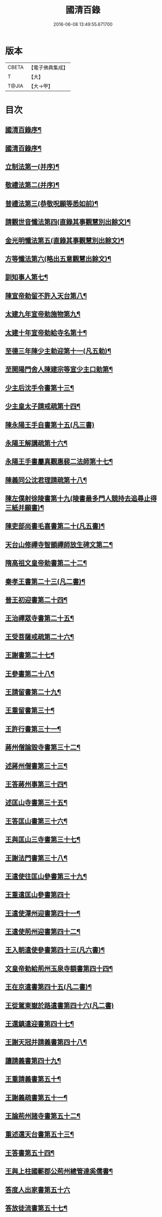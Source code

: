 #+TITLE: 國清百錄 
#+DATE: 2016-06-08 13:49:55.671700

* 版本
 |     CBETA|【電子佛典集成】|
 |         T|【大】     |
 |     T@JIA|【大→甲】   |

* 目次
** [[file:KR6d0183_001.txt::001-0793a3][國清百錄序¶]]
** [[file:KR6d0183_001.txt::001-0793b3][國清百錄序¶]]
** [[file:KR6d0183_001.txt::001-0793b25][立制法第一(并序)¶]]
** [[file:KR6d0183_001.txt::001-0794a19][敬禮法第二(并序)¶]]
** [[file:KR6d0183_001.txt::001-0795a22][普禮法第三(恭敬呪願等悉如前)¶]]
** [[file:KR6d0183_001.txt::001-0795b17][請觀世音懺法第四(直錄其事觀慧別出餘文)¶]]
** [[file:KR6d0183_001.txt::001-0796a5][金光明懺法第五(直錄其事觀慧別出餘文)¶]]
** [[file:KR6d0183_001.txt::001-0796b23][方等懺法第六(略出五意觀慧出餘文)¶]]
** [[file:KR6d0183_001.txt::001-0798c10][訓知事人第七¶]]
** [[file:KR6d0183_001.txt::001-0799a20][陳宣帝勅留不許入天台第八¶]]
** [[file:KR6d0183_001.txt::001-0799a25][太建九年宣帝勅施物第九¶]]
** [[file:KR6d0183_001.txt::001-0799a29][太建十年宣帝勅給寺名第十¶]]
** [[file:KR6d0183_001.txt::001-0799b3][至德三年陳少主勅迎第十一(凡五勅)¶]]
** [[file:KR6d0183_001.txt::001-0799b27][至開陽門舍人陳建宗等宣少主口勅第¶]]
** [[file:KR6d0183_002.txt::002-0800a7][少主后沈手令書第十三¶]]
** [[file:KR6d0183_002.txt::002-0800a15][少主皇太子請戒疏第十四¶]]
** [[file:KR6d0183_002.txt::002-0800a28][陳永陽王手自書第十五(凡三書)]]
** [[file:KR6d0183_002.txt::002-0800b15][永陽王解講疏第十六¶]]
** [[file:KR6d0183_002.txt::002-0800c20][永陽王手書屬真觀惠裴二法師第十七¶]]
** [[file:KR6d0183_002.txt::002-0801a9][陳義同公沈君理請疏第十八¶]]
** [[file:KR6d0183_002.txt::002-0801a15][陳左僕射徐陵書第十九(陵書最多門人競持去追尋止得三紙并願書)¶]]
** [[file:KR6d0183_002.txt::002-0801b9][陳吏部尚書毛喜書第二十(凡五書)¶]]
** [[file:KR6d0183_002.txt::002-0801c11][天台山修禪寺智顗禪師放生碑文第二¶]]
** [[file:KR6d0183_002.txt::002-0802c11][隋高祖文皇帝勅書第二十二¶]]
** [[file:KR6d0183_002.txt::002-0802c27][秦孝王書第二十三(凡二書)¶]]
** [[file:KR6d0183_002.txt::002-0803a10][晉王初迎書第二十四¶]]
** [[file:KR6d0183_002.txt::002-0803a17][王治禪眾寺書第二十五¶]]
** [[file:KR6d0183_002.txt::002-0803a22][王受菩薩戒疏第二十六¶]]
** [[file:KR6d0183_002.txt::002-0804a5][王謝書第二十七¶]]
** [[file:KR6d0183_002.txt::002-0804a11][王參書第二十八¶]]
** [[file:KR6d0183_002.txt::002-0804a15][王請留書第二十九¶]]
** [[file:KR6d0183_002.txt::002-0804a29][王重留書第三十¶]]
** [[file:KR6d0183_002.txt::002-0804b15][王許行書第三十一¶]]
** [[file:KR6d0183_002.txt::002-0804b21][蔣州僧論毀寺書第三十二¶]]
** [[file:KR6d0183_002.txt::002-0804c4][述蔣州僧書第三十三¶]]
** [[file:KR6d0183_002.txt::002-0804c25][王答蔣州事第三十四¶]]
** [[file:KR6d0183_002.txt::002-0805a12][述匡山寺書第三十五¶]]
** [[file:KR6d0183_002.txt::002-0805b4][王答匡山書第三十六¶]]
** [[file:KR6d0183_002.txt::002-0805b15][王與匡山三寺書第三十七¶]]
** [[file:KR6d0183_002.txt::002-0805c4][王謝法門書第三十八¶]]
** [[file:KR6d0183_002.txt::002-0805c11][王遣使往匡山參書第三十九¶]]
** [[file:KR6d0183_002.txt::002-0805c29][王重遣匡山參書第四十]]
** [[file:KR6d0183_002.txt::002-0806a16][王遣使潭州迎書第四十一¶]]
** [[file:KR6d0183_002.txt::002-0806a22][王遣使荊州迎書第四十二¶]]
** [[file:KR6d0183_002.txt::002-0806a29][王入朝遣使參書第四十三(凡六書)¶]]
** [[file:KR6d0183_002.txt::002-0806c13][文皇帝勅給荊州玉泉寺額書第四十四¶]]
** [[file:KR6d0183_002.txt::002-0806c20][王在京遣書第四十五(凡二書)¶]]
** [[file:KR6d0183_002.txt::002-0806c29][王從駕東嶽於路遣書第四十六(凡二書)]]
** [[file:KR6d0183_002.txt::002-0807a9][王還鎮遣迎書第四十七¶]]
** [[file:KR6d0183_002.txt::002-0807a29][王謝天冠并請義書第四十八¶]]
** [[file:KR6d0183_002.txt::002-0807b22][讓請義書第四十九¶]]
** [[file:KR6d0183_002.txt::002-0807c12][王重請義書第五十¶]]
** [[file:KR6d0183_003.txt::003-0808a10][王謝義疏書第五十一¶]]
** [[file:KR6d0183_003.txt::003-0808a15][王論荊州諸寺書第五十二¶]]
** [[file:KR6d0183_003.txt::003-0808a26][重述還天台書第五十三¶]]
** [[file:KR6d0183_003.txt::003-0808b14][王答書第五十四¶]]
** [[file:KR6d0183_003.txt::003-0808b21][王與上柱國蘄郡公荊州總管達奚儒書¶]]
** [[file:KR6d0183_003.txt::003-0808b29][答度人出家書第五十六]]
** [[file:KR6d0183_003.txt::003-0808c8][答放徒流書第五十七¶]]
** [[file:KR6d0183_003.txt::003-0808c26][答施物書第五十八¶]]
** [[file:KR6d0183_003.txt::003-0809a7][王迎入城礙雨移日書第五十九¶]]
** [[file:KR6d0183_003.txt::003-0809a10][王迎入城書第六十¶]]
** [[file:KR6d0183_003.txt::003-0809a14][王遣使入天台參書第六十一¶]]
** [[file:KR6d0183_003.txt::003-0809a26][王遣使入天台迎書第六十二¶]]
** [[file:KR6d0183_003.txt::003-0809a29][王參病書第六十三]]
** [[file:KR6d0183_003.txt::003-0809b6][發願疏文第六十四¶]]
** [[file:KR6d0183_003.txt::003-0809c6][遺書與晉王第六十五¶]]
** [[file:KR6d0183_003.txt::003-0810c8][王答遺旨文第六十六¶]]
** [[file:KR6d0183_003.txt::003-0811b15][王遣使入天台建功德願文第六十七¶]]
** [[file:KR6d0183_003.txt::003-0811c22][王弔大眾文第六十八¶]]
** [[file:KR6d0183_003.txt::003-0812a14][天台山眾謝啟第六十九¶]]
** [[file:KR6d0183_003.txt::003-0812b5][王遣使入天台設周忌書第七十¶]]
** [[file:KR6d0183_003.txt::003-0812b10][天台山眾謝功德啟第七十一¶]]
** [[file:KR6d0183_003.txt::003-0812b16][天台眾賀啟第七十二¶]]
** [[file:KR6d0183_003.txt::003-0812b22][天台眾謝造寺成啟第七十三¶]]
** [[file:KR6d0183_003.txt::003-0812c10][僧使對皇太子問答第七十四¶]]
** [[file:KR6d0183_003.txt::003-0813a25][皇太子敬靈龕文第七十五¶]]
** [[file:KR6d0183_003.txt::003-0813c11][皇太子於天台設齋願文第七十六¶]]
** [[file:KR6d0183_003.txt::003-0814a17][皇太子令書與天台山眾第七十七¶]]
** [[file:KR6d0183_003.txt::003-0814b10][天台眾謝啟第七十八¶]]
** [[file:KR6d0183_003.txt::003-0814b23][皇太子重令書第七十九¶]]
** [[file:KR6d0183_003.txt::003-0814c2][天台眾謝啟第八十¶]]
** [[file:KR6d0183_003.txt::003-0814c10][皇太子弘淨名疏書第八十一¶]]
** [[file:KR6d0183_003.txt::003-0814c28][仁壽四年皇太子登極天台眾賀至尊第¶]]
** [[file:KR6d0183_003.txt::003-0815a7][至尊勅第八十三¶]]
** [[file:KR6d0183_003.txt::003-0815a17][天台眾謝啟第八十四¶]]
** [[file:KR6d0183_003.txt::003-0815a27][輿駕巡江都宮寺眾參啟第八十五¶]]
** [[file:KR6d0183_003.txt::003-0815b4][僧使對問答第八十六¶]]
** [[file:KR6d0183_003.txt::003-0815c29][勅立國清寺名第八十七]]
** [[file:KR6d0183_003.txt::003-0816a4][表國清啟第八十八¶]]
** [[file:KR6d0183_004.txt::004-0816a19][勅度四十九人法名第八十九¶]]
** [[file:KR6d0183_004.txt::004-0816b21][國清寺眾謝啟第九十¶]]
** [[file:KR6d0183_004.txt::004-0816c23][勅報百司上表賀口勅第九十一¶]]
** [[file:KR6d0183_004.txt::004-0817a5][口勅施幡第九十二¶]]
** [[file:KR6d0183_004.txt::004-0817a8][勅造國清寺碑文第九十三¶]]
** [[file:KR6d0183_004.txt::004-0817a9][天台國清寺智者禪師碑文¶]]
** [[file:KR6d0183_004.txt::004-0819b10][玉泉寺碑第九十四¶]]
** [[file:KR6d0183_004.txt::004-0820c13][後梁主蕭琮書第九十五¶]]
** [[file:KR6d0183_004.txt::004-0820c19][前陳領軍蔡徵書第九十六¶]]
** [[file:KR6d0183_004.txt::004-0821a5][長安曇暹禪師書第九十七¶]]
** [[file:KR6d0183_004.txt::004-0821a15][導因寺惠嵓等致書第九十八¶]]
** [[file:KR6d0183_004.txt::004-0821b6][荊州道俗請講法華疏第九十九¶]]
** [[file:KR6d0183_004.txt::004-0821b23][蔣山棲霞寺保恭請疏第一百¶]]
** [[file:KR6d0183_004.txt::004-0821c13][祕書監柳顧言書第一百一¶]]
** [[file:KR6d0183_004.txt::004-0821c22][吉藏法師書第一百二(凡三書)¶]]
** [[file:KR6d0183_004.txt::004-0822a8][吉藏法師請講法華經疏第一百三¶]]
** [[file:KR6d0183_004.txt::004-0822b3][智者遺書與臨海鎮將解拔國述放生池¶]]
** [[file:KR6d0183_004.txt::004-0823a29][智者大禪師年譜事跡¶]]
** [[file:KR6d0183_004.txt::004-0823c9][題百錄後序¶]]

* 卷
[[file:KR6d0183_001.txt][國清百錄 1]]
[[file:KR6d0183_002.txt][國清百錄 2]]
[[file:KR6d0183_003.txt][國清百錄 3]]
[[file:KR6d0183_004.txt][國清百錄 4]]

